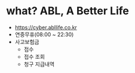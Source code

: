 * what? ABL, A Better Life

- https://cyber.abllife.co.kr
- 연중무휴(08:00 ~ 22:30)
- 사고보험금
  - 접수
  - 접수 조회
  - 청구 지급내역


